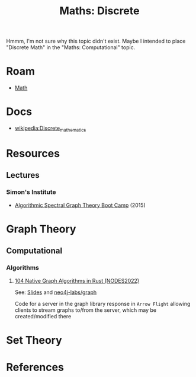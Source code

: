 :PROPERTIES:
:ID:       0c10bf9a-650a-4f6a-8add-a4ca09b964e1
:END:
#+TITLE: Maths: Discrete
#+DESCRIPTION: The Shapes of Clouds and Stuff
#+TAGS:

Hmmm, I'm not sure why this topic didn't exist. Maybe I intended to place
"Discrete Math" in the "Maths: Computational" topic.

* Roam
+ [[id:a24b12f8-b3e3-4f66-9a5c-f29b715e1506][Math]]

* Docs
+ [[wikipedia:Discrete_mathematics][wikipedia:Discrete_mathematics]]


* Resources

** Lectures
*** Simon's Institute

+ [[https://www.youtube.com/playlist?list=PLgKuh-lKre12YBy6mn8k8spPp19F-V8K9][Algorithmic Spectral Graph Theory Boot Camp]] (2015)


* Graph Theory



** Computational

*** Algorithms

**** [[https://www.youtube.com/watch?v=WA6b7EFbN8I][104 Native Graph Algorithms in Rust (NODES2022)]]

See: [[https://www.youtube.com/redirect?event=video_description&redir_token=QUFFLUhqa29ZTkZWYTdCNklhU3o1Zjd2Uk9NOFJoOUlVQXxBQ3Jtc0tuSWxlbEhQUkc2bXVYVDRZeEhFeDdtZDlucDUybDhDT00yT3RsZ0szRTlmUC1XOFdOQ08xU2JOOW1TMHRNclhsTEtMVjBlV014MnJSa2gyei1YUmtKZlNIR1NuS3NKSkVnblRqTjY4aEx3Si12Ml8wcw&q=https%3A%2F%2Fdist.neo4j.com%2Fnodes-20202-slides%2F104%2520Native%2520Graph%2520Algorithms%2520in%2520Rust%2520-%2520NODES2022%2520EMEA%2520Advanced%25209%2520-%2520Martin%2520Junghanns%252C%2520Paul%2520Horn.pdf&v=WA6b7EFbN8I][Slides]] and [[github:neo4j-labs/graph][neo4j-labs/graph]]

Code for a server in the graph library response in =Arrow Flight= allowing
clients to stream graphs to/from the server, which may be created/modified there

* Set Theory

* References
